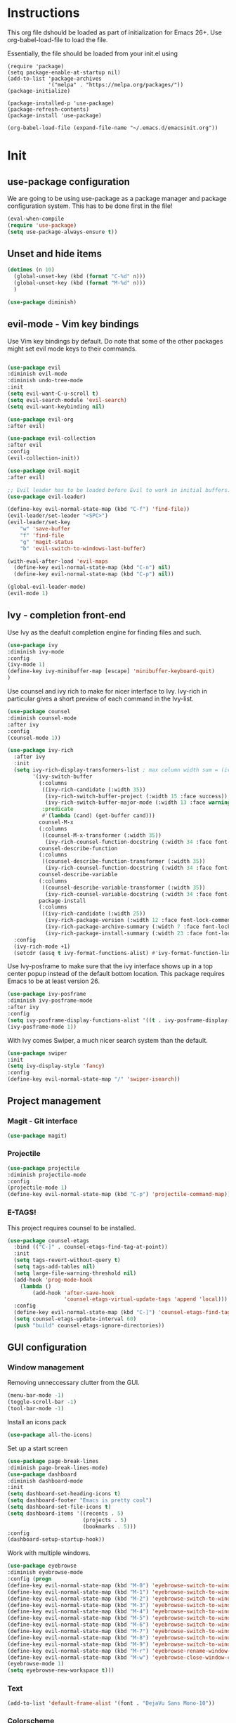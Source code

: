 * Instructions
This org file dshould be loaded as part of initialization for Emacs 26+.
Use org-babel-load-file to load the file.

Essentially, the file should be loaded from your init.el using
#+BEGIN_EXAMPLE
(require 'package)
(setq package-enable-at-startup nil)
(add-to-list 'package-archives
             '("melpa" . "https://melpa.org/packages/"))
(package-initialize)

(package-installed-p 'use-package)
(package-refresh-contents)
(package-install 'use-package)

(org-babel-load-file (expand-file-name "~/.emacs.d/emacsinit.org"))
#+END_EXAMPLE

* Init
** use-package configuration
We are going to be using use-package as a package manager and
package configuration system. This has to be done first in the
file!
#+BEGIN_SRC emacs-lisp
(eval-when-compile
(require 'use-package)
(setq use-package-always-ensure t))
#+END_SRC

** Unset and hide items
#+BEGIN_SRC emacs-lisp
(dotimes (n 10)
  (global-unset-key (kbd (format "C-%d" n)))
  (global-unset-key (kbd (format "M-%d" n)))
  )
#+END_SRC

#+BEGIN_SRC emacs-lisp
(use-package diminish)
#+END_SRC

** evil-mode - Vim key bindings
Use Vim key bindings by default. Do note that some of the other
packages might set evil mode keys to their commands.

#+BEGIN_SRC emacs-lisp

(use-package evil
:diminish evil-mode
:diminish undo-tree-mode
:init
(setq evil-want-C-u-scroll t)
(setq evil-search-module 'evil-search)
(setq evil-want-keybinding nil)

(use-package evil-org
:after evil)

(use-package evil-collection
:after evil
:config
(evil-collection-init))

(use-package evil-magit
:after evil)

;; Evil leader has to be loaded before Evil to work in initial buffers.
(use-package evil-leader)

(define-key evil-normal-state-map (kbd "C-f") 'find-file))
(evil-leader/set-leader "<SPC>")
(evil-leader/set-key
    "w" 'save-buffer
    "f" 'find-file
    "g" 'magit-status
    "b" 'evil-switch-to-windows-last-buffer)

(with-eval-after-load 'evil-maps
  (define-key evil-normal-state-map (kbd "C-n") nil)
  (define-key evil-normal-state-map (kbd "C-p") nil))

(global-evil-leader-mode)
(evil-mode 1)
#+END_SRC

** Ivy - completion front-end
Use Ivy as the deafult completion engine for finding files and such.
#+BEGIN_SRC emacs-lisp
(use-package ivy
:diminish ivy-mode
:config
(ivy-mode 1)
(define-key ivy-minibuffer-map [escape] 'minibuffer-keyboard-quit)
)
#+END_SRC

Use counsel and ivy rich to make for nicer interface to Ivy. Ivy-rich
in particular gives a short preview of each command in the Ivy-list.
#+BEGIN_SRC emacs-lisp
(use-package counsel
:diminish counsel-mode
:after ivy
:config
(counsel-mode 1))

(use-package ivy-rich
  :after ivy
  :init
  (setq ivy-rich-display-transformers-list ; max column width sum = (ivy-poframe-width - 1)
        '(ivy-switch-buffer
          (:columns
           ((ivy-rich-candidate (:width 35))
            (ivy-rich-switch-buffer-project (:width 15 :face success))
            (ivy-rich-switch-buffer-major-mode (:width 13 :face warning)))
           :predicate
           #'(lambda (cand) (get-buffer cand)))
          counsel-M-x
          (:columns
           ((counsel-M-x-transformer (:width 35))
            (ivy-rich-counsel-function-docstring (:width 34 :face font-lock-doc-face))))
          counsel-describe-function
          (:columns
           ((counsel-describe-function-transformer (:width 35))
            (ivy-rich-counsel-function-docstring (:width 34 :face font-lock-doc-face))))
          counsel-describe-variable
          (:columns
           ((counsel-describe-variable-transformer (:width 35))
            (ivy-rich-counsel-variable-docstring (:width 34 :face font-lock-doc-face))))
          package-install
          (:columns
           ((ivy-rich-candidate (:width 25))
            (ivy-rich-package-version (:width 12 :face font-lock-comment-face))
            (ivy-rich-package-archive-summary (:width 7 :face font-lock-builtin-face))
            (ivy-rich-package-install-summary (:width 23 :face font-lock-doc-face))))))
  :config
  (ivy-rich-mode +1)
  (setcdr (assq t ivy-format-functions-alist) #'ivy-format-function-line))
#+END_SRC

Use Ivy-posframe to make sure that the ivy interface shows up in a top
center popup instead of the default bottom location.
This package requires Emacs to be at least version 26.
#+BEGIN_SRC emacs-lisp
(use-package ivy-posframe
:diminish ivy-posframe-mode
:after ivy
:config
(setq ivy-posframe-display-functions-alist '((t . ivy-posframe-display-at-frame-top-center)))
(ivy-posframe-mode 1))
#+END_SRC

With Ivy comes Swiper, a much nicer search system than the default.
#+BEGIN_SRC emacs-lisp
(use-package swiper
:init
(setq ivy-display-style 'fancy)
:config
(define-key evil-normal-state-map "/" 'swiper-isearch))
#+END_SRC

** Project management
*** Magit - Git interface
   #+BEGIN_SRC emacs-lisp
   (use-package magit)
   #+END_SRC
*** Projectile
#+BEGIN_SRC emacs-lisp
(use-package projectile
:diminish projectile-mode
:config
(projectile-mode 1)
(define-key evil-normal-state-map (kbd "C-p") 'projectile-command-map))
#+END_SRC

*** E-TAGS!
This project requires counsel to be installed.
#+BEGIN_SRC emacs-lisp
(use-package counsel-etags
  :bind (("C-]" . counsel-etags-find-tag-at-point))
  :init
  (setq tags-revert-without-query t)
  (setq tags-add-tables nil)
  (setq large-file-warning-threshold nil)
  (add-hook 'prog-mode-hook
    (lambda ()
        (add-hook 'after-save-hook
                  'counsel-etags-virtual-update-tags 'append 'local)))
  :config
  (define-key evil-normal-state-map (kbd "C-]") 'counsel-etags-find-tag-at-point)
  (setq counsel-etags-update-interval 60)
  (push "build" counsel-etags-ignore-directories))
  #+END_SRC
** GUI configuration
*** Window management
Removing unneccessary clutter from the GUI.
#+BEGIN_SRC emacs-lisp
(menu-bar-mode -1)
(toggle-scroll-bar -1)
(tool-bar-mode -1)
#+END_SRC

Install an icons pack
#+BEGIN_SRC emacs-lisp
(use-package all-the-icons)
#+END_SRC

Set up a start screen
#+BEGIN_SRC emacs-lisp
(use-package page-break-lines
:diminish page-break-lines-mode)
(use-package dashboard
:diminish dashboard-mode
:init
(setq dashboard-set-heading-icons t)
(setq dashboard-footer "Emacs is pretty cool")
(setq dashboard-set-file-icons t)
(setq dashboard-items '((recents . 5)
                        (projects . 5)
                        (bookmarks . 5)))
:config
(dashboard-setup-startup-hook))
#+END_SRC

Work with multiple windows.
#+BEGIN_SRC emacs-lisp
(use-package eyebrowse
:diminish eyebrowse-mode
:config (progn
(define-key evil-normal-state-map (kbd "M-0") 'eyebrowse-switch-to-window-config-0)
(define-key evil-normal-state-map (kbd "M-1") 'eyebrowse-switch-to-window-config-1)
(define-key evil-normal-state-map (kbd "M-2") 'eyebrowse-switch-to-window-config-2)
(define-key evil-normal-state-map (kbd "M-3") 'eyebrowse-switch-to-window-config-3)
(define-key evil-normal-state-map (kbd "M-4") 'eyebrowse-switch-to-window-config-4)
(define-key evil-normal-state-map (kbd "M-5") 'eyebrowse-switch-to-window-config-5)
(define-key evil-normal-state-map (kbd "M-6") 'eyebrowse-switch-to-window-config-6)
(define-key evil-normal-state-map (kbd "M-7") 'eyebrowse-switch-to-window-config-7)
(define-key evil-normal-state-map (kbd "M-8") 'eyebrowse-switch-to-window-config-8)
(define-key evil-normal-state-map (kbd "M-9") 'eyebrowse-switch-to-window-config-9)
(define-key evil-normal-state-map (kbd "M-r") 'eyebrowse-rename-window-config)
(define-key evil-normal-state-map (kbd "M-w") 'eyebrowse-close-window-config)
(eyebrowse-mode 1)
(setq eyebrowse-new-workspace t)))
#+END_SRC
*** Text
#+BEGIN_SRC emacs-lisp
(add-to-list 'default-frame-alist '(font . "DejaVu Sans Mono-10"))
#+END_SRC
*** Colorscheme
Defaulting here to doom-one, as inspired by Atom.
#+BEGIN_SRC emacs-lisp
(use-package doom-themes
:no-require t
:config
(load-theme 'doom-one t))
#+END_SRC

Use rainbow parenthesis and such
#+BEGIN_SRC emacs-lisp
(use-package rainbow-delimiters
:diminish rainbow-delimiters-mode
:config
(add-hook 'prog-mode-hook #'rainbow-delimiters-mode))
#+END_SRC

*** Modeline
#+BEGIN_SRC emacs-lisp
(use-package doom-modeline
:hook (after-init . doom-modeline-mode))
#+END_SRC

**** Hiding the modeline
#+BEGIN_SRC emacs-lisp
(use-package hide-mode-line)
#+END_SRC
*** Writeroom mode
#+BEGIN_SRC emacs-lisp
(use-package visual-fill-column)
(use-package writeroom-mode
:init
(setq writeroom-width 200))
#+END_SRC

** File management
Directory management
#+BEGIN_SRC emacs-lisp
(use-package neotree
:init
(setq neo-smart-open t)
(setq neo-theme (if (display-graphic-p) 'icons 'arrow))
:config
    (global-set-key [f8] 'neotree-toggle)
    (add-hook 'neotree-mode-hook
    (lambda ()
        (evil-define-key 'normal neotree-mode-map (kbd "TAB") 'neotree-enter)
        (evil-define-key 'normal neotree-mode-map (kbd "SPC") 'neotree-quick-look)
        (evil-define-key 'normal neotree-mode-map (kbd "q") 'neotree-hide)
        (evil-define-key 'normal neotree-mode-map (kbd "RET") 'neotree-enter)
        (evil-define-key 'normal neotree-mode-map (kbd "g") 'neotree-refresh)
        (evil-define-key 'normal neotree-mode-map (kbd "n") 'neotree-next-line)
        (evil-define-key 'normal neotree-mode-map (kbd "p") 'neotree-previous-line)
        (evil-define-key 'normal neotree-mode-map (kbd "A") 'neotree-stretch-toggle)
        (evil-define-key 'normal neotree-mode-map (kbd "H") 'neotree-hidden-file-toggle))))
#+END_SRC

*** Autocompleting
#+BEGIN_SRC emacs-lisp
(global-set-key "\M-/" 'comint-dynamic-complete-filename)
#+END_SRC

*** File finding
The FZF package requires there to be a =fzf= executable somewhere in your =$PATH= to work properly.
#+BEGIN_SRC emacs-lisp
(use-package fzf
:config
(define-key evil-normal-state-map (kbd "M-f") 'fzf))
#+END_SRC
*** PDF modes
#+BEGIN_SRC emacs-lisp
(add-hook 'doc-view-mode-hook 'auto-revert-mode)
#+END_SRC
** Programming languages
*** Python
#+BEGIN_SRC emacs-lisp
(setq python-shell-interpreter "ipython3"
      python-shell-interpreter-args "-i --simple-prompt")
(use-package elpy
:init
(setq elpy-shell-starting-directory 'current-directory)
(elpy-enable))
#+END_SRC
*** C
#+BEGIN_SRC emacs-lisp
(defun infer-indentation-style ()
  ;; if our source file uses tabs, we use tabs, if spaces spaces, and if
  ;; neither, we use the current indent-tabs-mode
  (let ((space-count (how-many "^  " (point-min) (point-max)))
        (tab-count (how-many "^\t" (point-min) (point-max))))
    (if (> space-count tab-count) (setq indent-tabs-mode nil))
    (if (> tab-count space-count) (setq indent-tabs-mode t))))


(setq c-default-style "linux"
          c-basic-offset 2)
(add-hook 'c-mode-hook (lambda ()
    (setq indent-tabs-mode nil)
    (infer-indentation-style)))
#+END_SRC
** Org mode!
#+BEGIN_SRC emacs-lisp
(setq org-startup-indented 1)
(add-hook 'org-mode-hook #'visual-line-mode)

;; Allow for :no_title: to be used to ignore a heading in TOC
(defun org-remove-headlines (backend)
  "Remove headlines with :no_title: tag."
  (org-map-entries (lambda () (delete-region (point-at-bol) (point-at-eol)))
                   "no_title"))
(setq org-image-actual-width '(400))
(add-hook 'org-export-before-processing-hook #'org-remove-headlines)
#+END_SRC

*** Citations
This allows us to use easy referencing from within Org.
#+BEGIN_SRC emacs-lisp
(use-package org-ref
:init
(setq reftex-default-bibliography '("~/references/references.bib"))
(setq org-ref-bibliography-notes "~/references/notes.org"
      org-ref-default-bibliography '("~/references/references.bib")
      org-ref-pdf-directory "~/references/pdfs/"))
(setq bibtex-completion-bibliography "~/references/references.bib"
      bibtex-completion-library-path "~/references/pdfs"
      bibtex-completion-notes-path "~/references/notes")

(setq  org-latex-pdf-process
       '("latexmk -shell-escape -bibtex -pdf %f"))
#+END_SRC


*** Presentations
#+BEGIN_SRC emacs-lisp
(use-package epresent
:config
(add-hook 'epresent-start-presentation-hook (lambda () (org-display-inline-images))))
(evil-ex-define-cmd "present" 'epresent-run)
;; The names of scroll down and scroll up is stupidly switched for some reason
(evil-define-key 'normal epresent-mode-map [up] 'scroll-down)
(evil-define-key 'normal epresent-mode-map "k" 'scroll-down)

(evil-define-key 'normal epresent-mode-map [down] 'scroll-up)
(evil-define-key 'normal epresent-mode-map "j" 'scroll-up)

(evil-define-key 'normal epresent-mode-map [left] 'epresent-previous-page)
(evil-define-key 'normal epresent-mode-map [prior] 'epresent-previous-page)
(evil-define-key 'normal epresent-mode-map "p" 'epresent-previous-page)

(evil-define-key 'normal epresent-mode-map [right] 'epresent-next-page)
(evil-define-key 'normal epresent-mode-map [next] 'epresent-next-page)
(evil-define-key 'normal epresent-mode-map "n" 'epresent-next-page)

(evil-define-key 'normal epresent-mode-map [f5] 'epresent-edit-text) ; Another [f5] exits edit mode.
(evil-define-key 'normal epresent-mode-map "s" 'epresent-toggle-hide-src-blocks)
(evil-define-key 'normal epresent-mode-map "S" 'epresent-toggle-hide-src-block)

(evil-define-key 'normal epresent-mode-map "v" 'epresent-jump-to-page)

(evil-define-key 'normal epresent-mode-map "q" 'epresent-quit)
#+END_SRC
** General emacs configuration
#+BEGIN_SRC emacs-lisp
;; Allow for using just y or n instead of writing yes/no.
(fset 'yes-or-no-p 'y-or-n-p)
;; Disable that annoying bell
(setq ring-bell-function 'ignore)
;; Show the time
(display-time-mode 1)
(blink-cursor-mode -1)
#+END_SRC

Remove trailing whitespace upon save
#+BEGIN_SRC emacs-lisp
(use-package whitespace
:ensure nil
:hook (before-save . whitespace-cleanup))
#+END_SRC

#+BEGIN_SRC emacs-lisp
(use-package emacs
:diminish auto-revert-mode)
#+END_SRC
